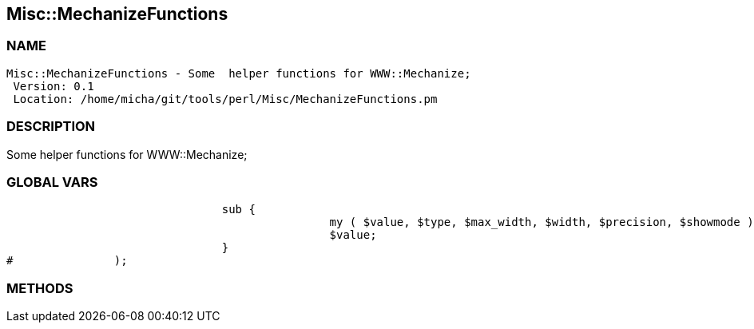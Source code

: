 

== Misc::MechanizeFunctions 

=== NAME
 Misc::MechanizeFunctions - Some  helper functions for WWW::Mechanize;
  Version: 0.1 
  Location: /home/micha/git/tools/perl/Misc/MechanizeFunctions.pm


=== DESCRIPTION
  
Some  helper functions for WWW::Mechanize;


=== GLOBAL VARS
   
				sub {
						my ( $value, $type, $max_width, $width, $precision, $showmode ) = @_;
						$value;
				}
#		);

=== METHODS



